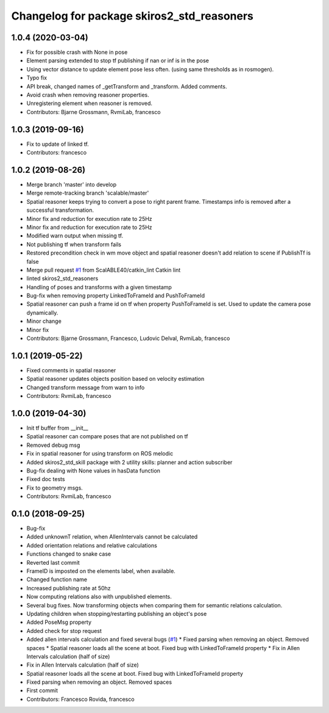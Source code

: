 ^^^^^^^^^^^^^^^^^^^^^^^^^^^^^^^^^^^^^^^^^^^
Changelog for package skiros2_std_reasoners
^^^^^^^^^^^^^^^^^^^^^^^^^^^^^^^^^^^^^^^^^^^

1.0.4 (2020-03-04)
------------------
* Fix for possible crash with None in pose
* Element parsing extended to stop tf publishing if nan or inf is in the pose
* Using vector distance to update element pose less often. (using same thresholds as in rosmogen).
* Typo fix
* API break, changed names of _getTransform and _transform. Added comments.
* Avoid crash when removing reasoner properties.
* Unregistering element when reasoner is removed.
* Contributors: Bjarne Grossmann, RvmiLab, francesco

1.0.3 (2019-09-16)
------------------
* Fix to update of linked tf.
* Contributors: francesco

1.0.2 (2019-08-26)
------------------
* Merge branch 'master' into develop
* Merge remote-tracking branch 'scalable/master'
* Spatial reasoner keeps trying to convert a pose to right parent frame. Timestamps info is removed after a successful transformation.
* Minor fix and reduction for execution rate to 25Hz
* Minor fix and reduction for execution rate to 25Hz
* Modified warn output when missing tf.
* Not publishing tf when transform fails
* Restored precondition check in wm move object and spatial reasoner doesn't add relation to scene if PublishTf is false
* Merge pull request `#1 <https://github.com/RVMI/skiros2_std_lib/issues/1>`_ from ScalABLE40/catkin_lint
  Catkin lint
* linted skiros2_std_reasoners
* Handling of poses and transforms with a given timestamp
* Bug-fix when removing property LinkedToFrameId and PushToFrameId
* Spatial reasoner can push a frame id on tf when property PushToFrameId is set. Used to update the camera pose dynamically.
* Minor change
* Minor fix
* Contributors: Bjarne Grossmann, Francesco, Ludovic Delval, RvmiLab, francesco

1.0.1 (2019-05-22)
------------------
* Fixed comments in spatial reasoner
* Spatial reasoner updates objects position based on velocity estimation
* Changed transform message from warn to info
* Contributors: RvmiLab, francesco

1.0.0 (2019-04-30)
------------------
* Init tf buffer from __init\_\_
* Spatial reasoner can compare poses that are not published on tf
* Removed debug msg
* Fix in spatial reasoner for using transform on ROS melodic
* Added skiros2_std_skill package with 2 utility skills: planner and action subscriber
* Bug-fix dealing with None values in hasData function
* Fixed doc tests
* Fix to geometry msgs.
* Contributors: RvmiLab, francesco

0.1.0 (2018-09-25)
------------------
* Bug-fix
* Added unknownT relation, when AllenIntervals cannot be calculated
* Added orientation relations and relative calculations
* Functions changed to snake case
* Reverted last commit
* FrameID is imposted on the elements label, when available.
* Changed function name
* Increased publishing rate at 50hz
* Now computing relations also with unpublished elements.
* Several bug fixes. Now transforming objects when comparing them for semantic relations calculation.
* Updating children when stopping/restarting publishing an object's pose
* Added PoseMsg property
* Added check for stop request
* Added allen intervals calculation and fixed several bugs (`#1 <https://github.com/RVMI/skiros2_std_lib/issues/1>`_)
  * Fixed parsing when removing an object. Removed spaces
  * Spatial reasoner loads all the scene at boot. Fixed bug with LinkedToFrameId property
  * Fix in Allen Intervals calculation (half of size)
* Fix in Allen Intervals calculation (half of size)
* Spatial reasoner loads all the scene at boot. Fixed bug with LinkedToFrameId property
* Fixed parsing when removing an object. Removed spaces
* First commit
* Contributors: Francesco Rovida, francesco
